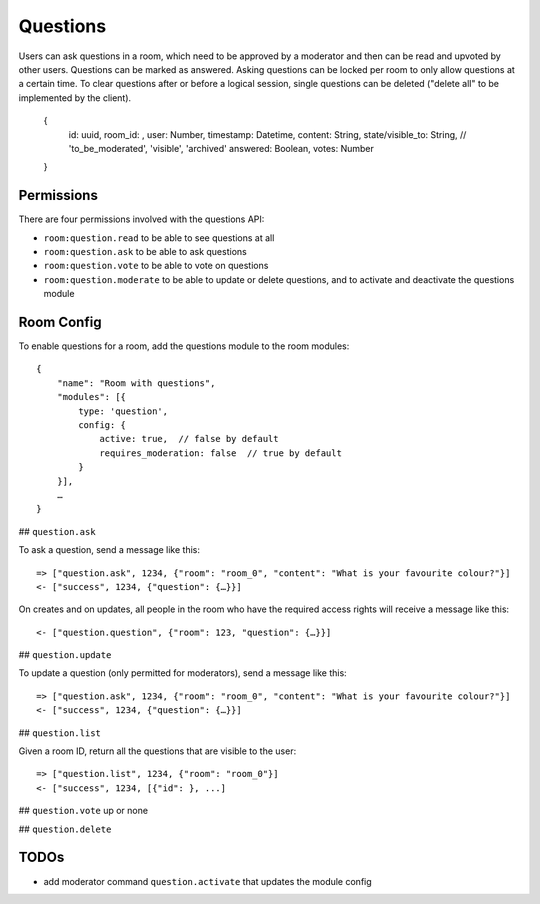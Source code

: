 Questions
=========

Users can ask questions in a room, which need to be approved by a moderator and then can be read and upvoted by other users. Questions can be marked as answered.
Asking questions can be locked per room to only allow questions at a certain time.
To clear questions after or before a logical session, single questions can be deleted ("delete all" to be implemented by the client).

    {
	id: uuid,
	room_id: ,
	user: Number,
	timestamp: Datetime,
	content: String,
	state/visible_to: String, // 'to_be_moderated', 'visible', 'archived'
	answered: Boolean,
	votes: Number
    }

Permissions
-----------

There are four permissions involved with the questions API:

- ``room:question.read`` to be able to see questions at all
- ``room:question.ask`` to be able to ask questions
- ``room:question.vote`` to be able to vote on questions
- ``room:question.moderate`` to be able to update or delete questions, and to activate and deactivate the questions module

Room Config
-----------

To enable questions for a room, add the questions module to the room modules::

    {
        "name": "Room with questions",
        "modules": [{
            type: 'question',
            config: {
                active: true,  // false by default
                requires_moderation: false  // true by default
            }
        }],
        …
    }

## ``question.ask``

To ask a question, send a message like this::

    => ["question.ask", 1234, {"room": "room_0", "content": "What is your favourite colour?"}]
    <- ["success", 1234, {"question": {…}}]

On creates and on updates, all people in the room who have the required access rights will receive a message like this::

    <- ["question.question", {"room": 123, "question": {…}}]

## ``question.update``

To update a question (only permitted for moderators), send a message like this::

    => ["question.ask", 1234, {"room": "room_0", "content": "What is your favourite colour?"}]
    <- ["success", 1234, {"question": {…}}]

## ``question.list``

Given a room ID, return all the questions that are visible to the user::

    => ["question.list", 1234, {"room": "room_0"}]
    <- ["success", 1234, [{"id": }, ...]

## ``question.vote``
up or none

## ``question.delete``

TODOs
-----

- add moderator command ``question.activate`` that updates the module config
